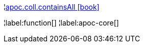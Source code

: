 ¦xref::overview/apoc.coll/apoc.coll.containsAll.adoc[apoc.coll.containsAll icon:book[]] +


¦label:function[]
¦label:apoc-core[]

